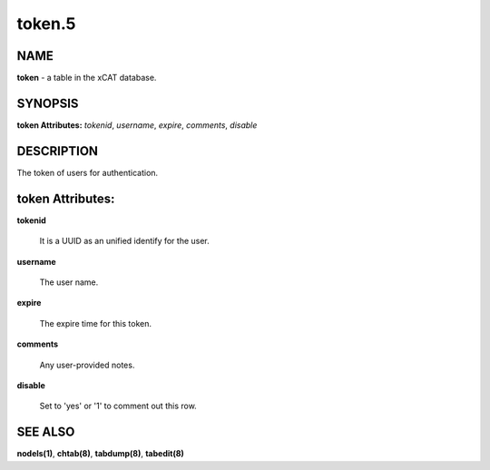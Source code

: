 
#######
token.5
#######

.. highlight:: perl


****
NAME
****


\ **token**\  - a table in the xCAT database.


********
SYNOPSIS
********


\ **token Attributes:**\   \ *tokenid*\ , \ *username*\ , \ *expire*\ , \ *comments*\ , \ *disable*\ 


***********
DESCRIPTION
***********


The token of users for authentication.


*****************
token Attributes:
*****************



\ **tokenid**\ 
 
 It is a UUID as an unified identify for the user.
 


\ **username**\ 
 
 The user name.
 


\ **expire**\ 
 
 The expire time for this token.
 


\ **comments**\ 
 
 Any user-provided notes.
 


\ **disable**\ 
 
 Set to 'yes' or '1' to comment out this row.
 



********
SEE ALSO
********


\ **nodels(1)**\ , \ **chtab(8)**\ , \ **tabdump(8)**\ , \ **tabedit(8)**\ 

